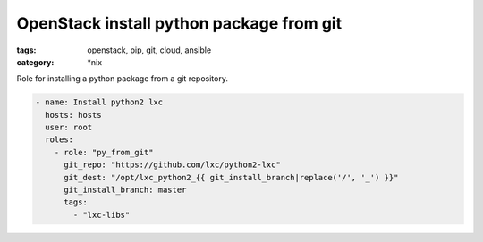 OpenStack install python package from git
#########################################
:tags: openstack, pip, git, cloud, ansible
:category: \*nix

Role for installing a python package from a git repository.

.. code-block:: yaml

    - name: Install python2 lxc
      hosts: hosts
      user: root
      roles:
        - role: "py_from_git"
          git_repo: "https://github.com/lxc/python2-lxc"
          git_dest: "/opt/lxc_python2_{{ git_install_branch|replace('/', '_') }}"
          git_install_branch: master
          tags:
            - "lxc-libs"
